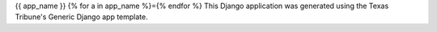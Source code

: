 {{ app_name }}
{% for a in app_name %}={% endfor %}
This Django application was generated using the Texas Tribune's Generic
Django app template.

